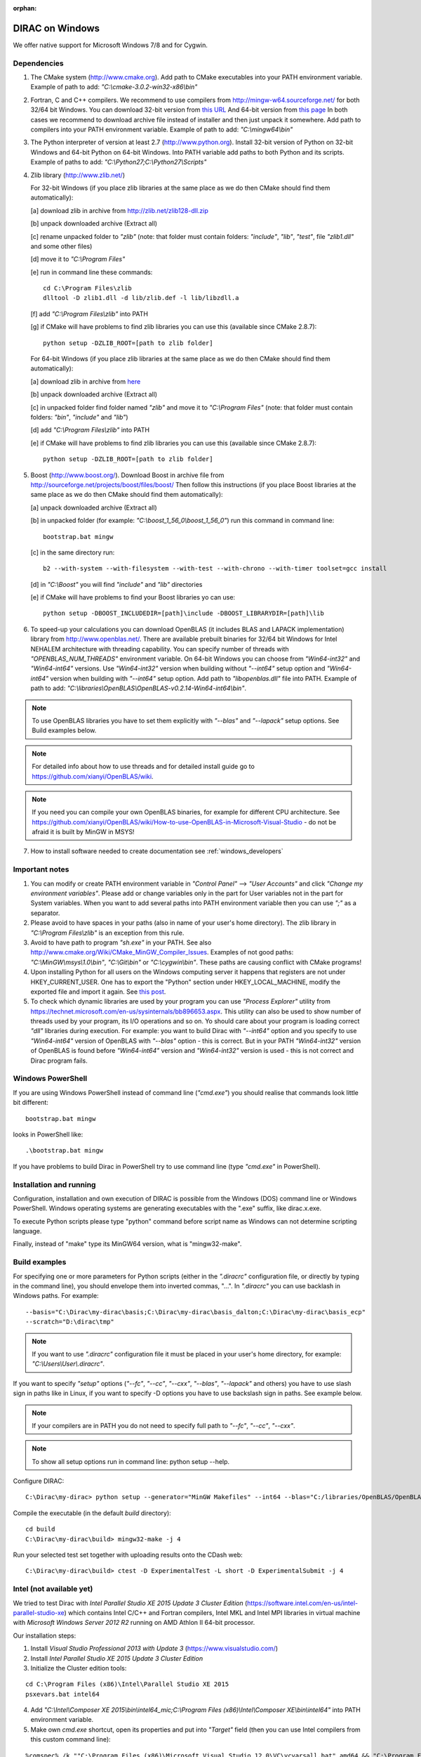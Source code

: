 :orphan:

.. _windows_users:


DIRAC on Windows
================

We offer native support for Microsoft Windows 7/8 and for Cygwin.

Dependencies
------------
1. The CMake system (http://www.cmake.org). Add path to CMake executables into your PATH environment variable.
   Example of path to add: *"C:\\cmake-3.0.2-win32-x86\\bin"*

2. Fortran, C and C++ compilers. We recommend to use compilers from http://mingw-w64.sourceforge.net/ for both 32/64 bit Windows.
   You can download 32-bit version from `this URL <http://sourceforge.net/projects/mingw-w64/files/Toolchains%20targetting%20Win32/Personal%20Builds/mingw-builds/>`_ 
   And 64-bit version from `this page <http://sourceforge.net/projects/mingw-w64/files/Toolchains%20targetting%20Win64/Personal%20Builds/mingw-builds/>`_ 
   In both cases we recommend to download archive file instead of installer and then just unpack it somewhere.
   Add path to compilers into your PATH environment variable. Example of path to add: *"C:\\mingw64\\bin"*

3. The Python interpreter of version at least 2.7 (http://www.python.org). Install 32-bit version of Python on 32-bit Windows 
   and 64-bit Python on 64-bit Windows. Into PATH variable add paths to both Python and its scripts. Example of paths to add: *"C:\\Python27;C:\\Python27\\Scripts"*
     
4. Zlib library (http://www.zlib.net/)

   For 32-bit Windows (if you place zlib libraries at the same place as we do then CMake should find them automatically):
   
   [a] download zlib in archive from http://zlib.net/zlib128-dll.zip
   
   [b] unpack downloaded archive (Extract all)
   
   [c] rename unpacked folder to *"zlib"* (note: that folder must contain folders: *"include"*, *"lib"*, *"test"*, file *"zlib1.dll"* and some other files)
   
   [d] move it to *"C:\\Program Files"*
   
   [e] run in command line these commands: ::
     
     cd C:\Program Files\zlib
     dlltool -D zlib1.dll -d lib/zlib.def -l lib/libzdll.a 
    
   [f] add *"C:\\Program Files\\zlib"* into PATH
   
   [g] if CMake will have problems to find zlib libraries you can use this (available since CMake 2.8.7): ::
     
     python setup -DZLIB_ROOT=[path to zlib folder]
    
   For 64-bit Windows (if you place zlib libraries at the same place as we do then CMake should find them automatically):

   [a] download zlib in archive from `here <http://sourceforge.net/projects/mingw-w64/files/External%20binary%20packages%20%28Win64%20hosted%29/Binaries%20%2864-bit%29/zlib-1.2.5-bin-x64.zip/download>`_ 
   
   [b] unpack downloaded archive (Extract all)
   
   [c] in unpacked folder find folder named *"zlib"* and move it to *"C:\\Program Files"* (note: that folder must contain folders: *"bin"*, *"include"* and *"lib"*)
   
   [d] add *"C:\\Program Files\\zlib"* into PATH
   
   [e] if CMake will have problems to find zlib libraries you can use this (available since CMake 2.8.7): ::
     
     python setup -DZLIB_ROOT=[path to zlib folder]
    
5. Boost (http://www.boost.org/). Download Boost in archive file from http://sourceforge.net/projects/boost/files/boost/
   Then follow this instructions (if you place Boost libraries at the same place as we do then CMake should find them automatically):
   
   [a] unpack downloaded archive (Extract all)
   
   [b] in unpacked folder (for example: *"C:\\boost_1_56_0\\boost_1_56_0"*) run this command in command line: ::
    
     bootstrap.bat mingw
    
   [c] in the same directory run: ::
    
     b2 --with-system --with-filesystem --with-test --with-chrono --with-timer toolset=gcc install
    
   [d] in *"C:\\Boost"* you will find *"include"* and *"lib"* directories
   
   [e] if CMake will have problems to find your Boost libraries yo can use: ::
   
     python setup -DBOOST_INCLUDEDIR=[path]\include -DBOOST_LIBRARYDIR=[path]\lib
 
6. To speed-up your calculations you can download OpenBLAS (it includes BLAS and LAPACK implementation) library from http://www.openblas.net/. 
   There are available prebuilt binaries for 32/64 bit Windows for Intel NEHALEM architecture with threading capability. You can specify number of threads with *"OPENBLAS_NUM_THREADS"* environment variable. On 64-bit Windows you can choose from *"Win64-int32"* and *"Win64-int64"* versions. Use *"Win64-int32"* version 
   when building without *"--int64"* setup option and *"Win64-int64"* version when building with *"--int64"* setup option. Add path to *"libopenblas.dll"* file
   into PATH. Example of path to add: *"C:\\libraries\\OpenBLAS\\OpenBLAS-v0.2.14-Win64-int64\\bin"*.

.. note:: To use OpenBLAS libraries you have to set them explicitly with *"--blas"* and *"--lapack"* setup options. See Build examples below.
.. note:: For detailed info about how to use threads and for detailed install guide go to https://github.com/xianyi/OpenBLAS/wiki.
.. note:: If you need you can compile your own OpenBLAS binaries, for example for different CPU architecture.
   See https://github.com/xianyi/OpenBLAS/wiki/How-to-use-OpenBLAS-in-Microsoft-Visual-Studio - do not be afraid it is built by MinGW in MSYS!
   
7. How to install software needed to create documentation see :ref:`windows_developers`

Important notes
------------------------

1. You can modify or create PATH environment variable in *"Control Panel"* --> *"User Accounts"* and click *"Change my environment variables"*.
   Please add or change variables only in the part for User variables not in the part for System variables. When you want to add several paths into PATH
   environment variable then you can use *";"* as a separator.
   
2. Please avoid to have spaces in your paths (also in name of your user's home directory). The zlib library in *"C:\\Program Files\\zlib"* is an exception from this rule.
   
3. Avoid to have path to program *"sh.exe"* in your PATH. See also http://www.cmake.org/Wiki/CMake_MinGW_Compiler_Issues.
   Examples of not good paths: *"C:\\MinGW\\msys\\1.0\\bin"*, *"C:\\Git\\bin"* or *"C:\\cygwin\\bin"*. These paths are causing conflict with CMake programs!

4. Upon installing Python for all users on the Windows computing server it happens that registers are not
   under HKEY_CURRENT_USER. One has to export the "Python" section under HKEY_LOCAL_MACHINE, modify the exported file and import it again.
   See `this post <http://stackoverflow.com/a/8712435/3101910>`_.

5. To check which dynamic libraries are used by your program you can use *"Process Explorer"* utility from https://technet.microsoft.com/en-us/sysinternals/bb896653.aspx.
   This utility can also be used to show number of threads used by your program, its I/O operations and so on. Yo should care about your program is loading correct *"dll"* libraries 
   during execution. For example: you want to build Dirac with *"--int64"* option and you specify to use *"Win64-int64"* version of OpenBLAS with *"--blas"* option - this is correct. But in your PATH *"Win64-int32"* version of OpenBLAS is found before *"Win64-int64"* version and *"Win64-int32"* version is used - this is not correct and Dirac program fails.

Windows PowerShell
------------------------

If you are using Windows PowerShell instead of command line (*"cmd.exe"*) you should realise that commands look little bit different: ::

  bootstrap.bat mingw

looks in PowerShell like: ::

  .\bootstrap.bat mingw

If you have problems to build Dirac in PowerShell try to use command line (type *"cmd.exe"* in PowerShell).


Installation and running
------------------------

Configuration, installation and own execution of DIRAC is possible from the Windows (DOS) command line or Windows PowerShell. 
Windows operating systems are generating executables with the ".exe" suffix, like dirac.x.exe.

To execute Python scripts please type "python" command before script name as Windows can not determine scripting language.

Finally, instead of "make" type its MinGW64 version, what is "mingw32-make".


Build examples
--------------

For specifying one or more parameters for Python scripts (either in the *".diracrc"* configuration file, or directly by typing in the command line), you
should envelope them into inverted commas, "...". In *".diracrc"* you can use backlash in Windows paths. For example::

  --basis="C:\Dirac\my-dirac\basis;C:\Dirac\my-dirac\basis_dalton;C:\Dirac\my-dirac\basis_ecp"
  --scratch="D:\dirac\tmp"

.. note:: If you want to use *".diracrc"* configuration file it must be placed in your user's home directory, for example: *"C:\\Users\\User\\.diracrc"*.
  
If you want to specify *"setup"* options (*"--fc"*, *"--cc"*, *"--cxx"*, *"--blas"*, *"--lapack"* and others) you have to use slash sign in paths like in Linux,
if you want to specify -D options you have to use backslash sign in paths. See example below.

.. note:: If your compilers are in PATH you do not need to specify full path to *"--fc"*, *"--cc"*, *"--cxx"*.
.. note:: To show all setup options run in command line: python setup --help.

Configure DIRAC::

  C:\Dirac\my-dirac> python setup --generator="MinGW Makefiles" --int64 --blas="C:/libraries/OpenBLAS/OpenBLAS-v0.2.14-Win64-int64/bin/libopenblas.dll" --lapack="C:/libraries/OpenBLAS/OpenBLAS-v0.2.14-Win64-int64/bin/libopenblas.dll" -D ZLIB_ROOT="C:\libraries\zlib" -D BOOST_INCLUDEDIR="C:\libraries\Boost\include" -D BOOST_LIBRARYDIR="C:\libraries\Boost\lib"

Compile the executable (in the default *build* directory)::

  cd build
  C:\Dirac\my-dirac\build> mingw32-make -j 4

Run your selected test set together with uploading results onto the CDash web::

  C:\Dirac\my-dirac\build> ctest -D ExperimentalTest -L short -D ExperimentalSubmit -j 4


Intel (not available yet)
-------------------------

We tried to test Dirac with *Intel Parallel Studio XE 2015 Update 3 Cluster Edition* (https://software.intel.com/en-us/intel-parallel-studio-xe) which contains
Intel C/C++ and Fortran compilers, Intel MKL and Intel MPI libraries in virtual machine with *Microsoft Windows Server 2012 R2* running on AMD Athlon II 64-bit processor.

Our installation steps:

1. Install *Visual Studio Professional 2013 with Update 3* (https://www.visualstudio.com/)
2. Install *Intel Parallel Studio XE 2015 Update 3 Cluster Edition*
3. Initialize the Cluster edition tools:

::

  cd C:\Program Files (x86)\Intel\Parallel Studio XE 2015
  psxevars.bat intel64

4. Add *"C:\\Intel\\Composer XE 2015\\bin\\intel64_mic;C:\\Program Files (x86)\\Intel\\Composer XE\\bin\\intel64"* into PATH environment variable.
5. Make own *cmd.exe* shortcut, open its properties and put into *"Target"* field (then you can use Intel compilers from this custom command line):

::

  %comspec% /k ""C:\Program Files (x86)\Microsoft Visual Studio 12.0\VC\vcvarsall.bat" amd64 && "C:\Program Files (x86)\Intel\Composer XE 2015\bin\compilervars.bat" intel64 vs2013"

Intel compiler names:

C/C++ compiler: *icl*
Fortran compiler: *ifort*
CMake Generator: NMake Makefiles
MPI compilers for C/C++ and Fortran (*.bat* wrappers): *mpicc*, *mpicxx*, *mpif90*
MPI execution program: *mpiexec* (when first time run after Windows start/user login it asks for user password)

We have used this setup command: ::

  python setup --cc=icl --cxx=icl --fc=ifort --type=debug --int64 --generator="NMake Makefiles" -D ENABLE_PCMSOLVER=OFF

and then this command for building: ::

  cd build
  nmake


Cygwin
------

Regarding the Microsoft Windows platform, DIRAC is able to run under the Cygwin (https://cygwin.com/) intermediating environment,
which has almost all necessary Linux substitutes. Thus it is considered as the Windows non-native installation,
because the Cygwin layer ensures full Linux workplace on the top of the ground Windows operating system.

In order to build Dirac on Cygwin you have to install these packages:

1. compilers: *gcc-core*, *gcc-fortran*, *gcc-g++* (also these we need to get all header files: *gcc-ada*, *gcc-objc*, *gcc-objc++*)
2. *make* and *cmake* (it includes *ctest*..)
3. *python* interpreter
4. *zlib0*, *zlib-devel*
5. *git* version control system
6. optionally you can install *OpenBLAS* (*libopenblas*) - recommended for 32 and 64 integer builds or *BLAS* and *LAPACK* (together in *liblapack0* package) - but these are only 32-bit versions

.. note:: *OpenBLAS* library is placed in *"/usr/bin/cygblas-0.dll"*.
.. note:: You have to explicitly specify to use *OpenBLAS* library with *"--blas"* setup option.
.. note:: With 64 bit integers enabled use builtin *LAPACK* with *OpenBLAS* (*OpenBLAS* on Cygwin does not contain *LAPACK*). 
.. note:: To run *OpenBLAS* in parallel export OPENBLAS_NUM_THREADS environment variable.
.. note:: *BLAS* and *LAPACK* libraries from *liblapack0* package are placed in *"/usr/lib/lapack"* (*"cygblas-0.dll"* and *"cyglapack-0.dll"*).

7. optionally you can install *Open MPI*

.. note::

  If you want to use Open MPI you have to run Cygserver as an administrator, see https://cygwin.com/cygwin-ug-net/using-cygserver.html.

8. to be able to build documentation (*make html*, *make doxygen* - problematic, *make slides*) install also:
   *pkg-config*, *ghostscript*, *libfreetype-devel*, *libpng-devel*, *python-gtk2.0*, *libgtk2.0-devel*, *doxygen* 
   (why so many see http://blogs.bu.edu/mhirsch/2014/06/matplotlib-in-cygwin-64-bit/)
   and get and install *pip* from https://pip.pypa.io/en/latest/installing.html and in Cygwin terminal run:

::

  pip install sphinx python-dateutil pyparsing sphinxcontrib-bibtex sphinx_rtd_theme numpy matplotlib hieroglyph

.. note:: Previous pip install command usually does not work if you have installed *libopenblas*. You should remove it, install *liblapack0* and try again.
  
Always check if you are using Cygwin programs and libraries (placed in for example: *"/usr/bin"*, *"/usr/include"*, *"usr/lib"*, *"/usr/share"*)
instead of programs/libraries from Windows (those are placed in *"/cygdrive/.."*) for example by this commands: ::

  which gcc g++ gfortran make cmake ctest ar ranlib python git doxygen
  whereis zlib cygblas-0.dll

Installation of packages can be done by running Cygwin installer (there is nothing like *sudo apt-get*). You can use Cygwin installer also to update
installed packages. Sometimes new version of installer is released and then you must install and update your packages with its new version
but there is no need to completely reinstall your Cygwin installation.

.. note:: Ask your administrator to install Cygwin packages, *"pip"* and other software into Cygwin environment.
.. note:: You can have also your own Cygwin installation and then you do not need to ask anybody.


Cygwin Troubleshooting
----------------------

When using Cygwin programs and environment variables from Windows are also available in Cygwin.
There can be problems for example with *Boost* and *zlib* libraries from Windows which can be detected
by CMake when run from Cygwin. Those libraries can make configuration or build fail. In order to avoid this
temporarily move folders with those libraries to some another place which is not investigated by CMake or 
change their names (then if you want to build from Windows you can return everything back or see :ref:`windows_users` 
how to learn setup where to look for *zlib* and *Boost*). Also you should check environment variables.

Example how to point to correct *Boost* and *zlib* libraries: ::

  python setup -DBOOST_INCLUDEDIR=[install_prefix]/include -DBOOST_LIBRARYDIR=[install_prefix]/lib -DZLIB_ROOT=/usr/lib

.. note:: Boost libraries which can be installed from Cygwin installation are not recognized by Dirac setup.

You can try to compile your own (download from http://sourceforge.net/projects/boost/files/boost/): ::

  bootstrap.sh gcc --prefix=[install_prefix]
  b2 --with-system --with-filesystem --with-test --with-chrono --with-timer toolset=gcc install

To more clearly see (in case when problems occur) what happens it is possible to run Dirac configuration directly by CMake when
you create a build directory in Dirac top directory then move into it and run: ::

  cmake ..

If there is need to remove Cygwin in an environment with multiple users then all users must delete their own home directories
and then administrator can delete whole Cygwin installation/folder.

Sometimes you can get errors like *os.fork()* is not available. In that case try to rebase Cygwin: http://cygwin.wikia.com/wiki/Rebaseall.
